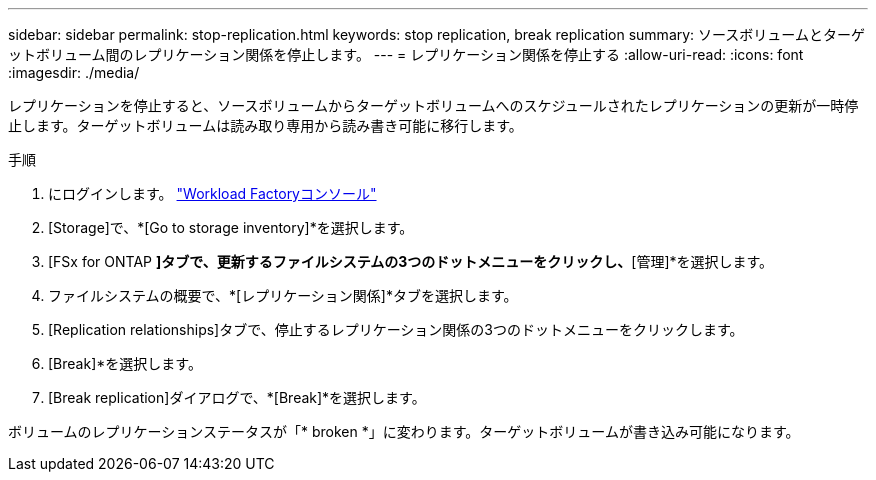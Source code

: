 ---
sidebar: sidebar 
permalink: stop-replication.html 
keywords: stop replication, break replication 
summary: ソースボリュームとターゲットボリューム間のレプリケーション関係を停止します。 
---
= レプリケーション関係を停止する
:allow-uri-read: 
:icons: font
:imagesdir: ./media/


[role="lead"]
レプリケーションを停止すると、ソースボリュームからターゲットボリュームへのスケジュールされたレプリケーションの更新が一時停止します。ターゲットボリュームは読み取り専用から読み書き可能に移行します。

.手順
. にログインします。 link:https://console.workloads.netapp.com/["Workload Factoryコンソール"^]
. [Storage]で、*[Go to storage inventory]*を選択します。
. [FSx for ONTAP *]タブで、更新するファイルシステムの3つのドットメニューをクリックし、*[管理]*を選択します。
. ファイルシステムの概要で、*[レプリケーション関係]*タブを選択します。
. [Replication relationships]タブで、停止するレプリケーション関係の3つのドットメニューをクリックします。
. [Break]*を選択します。
. [Break replication]ダイアログで、*[Break]*を選択します。


ボリュームのレプリケーションステータスが「* broken *」に変わります。ターゲットボリュームが書き込み可能になります。
